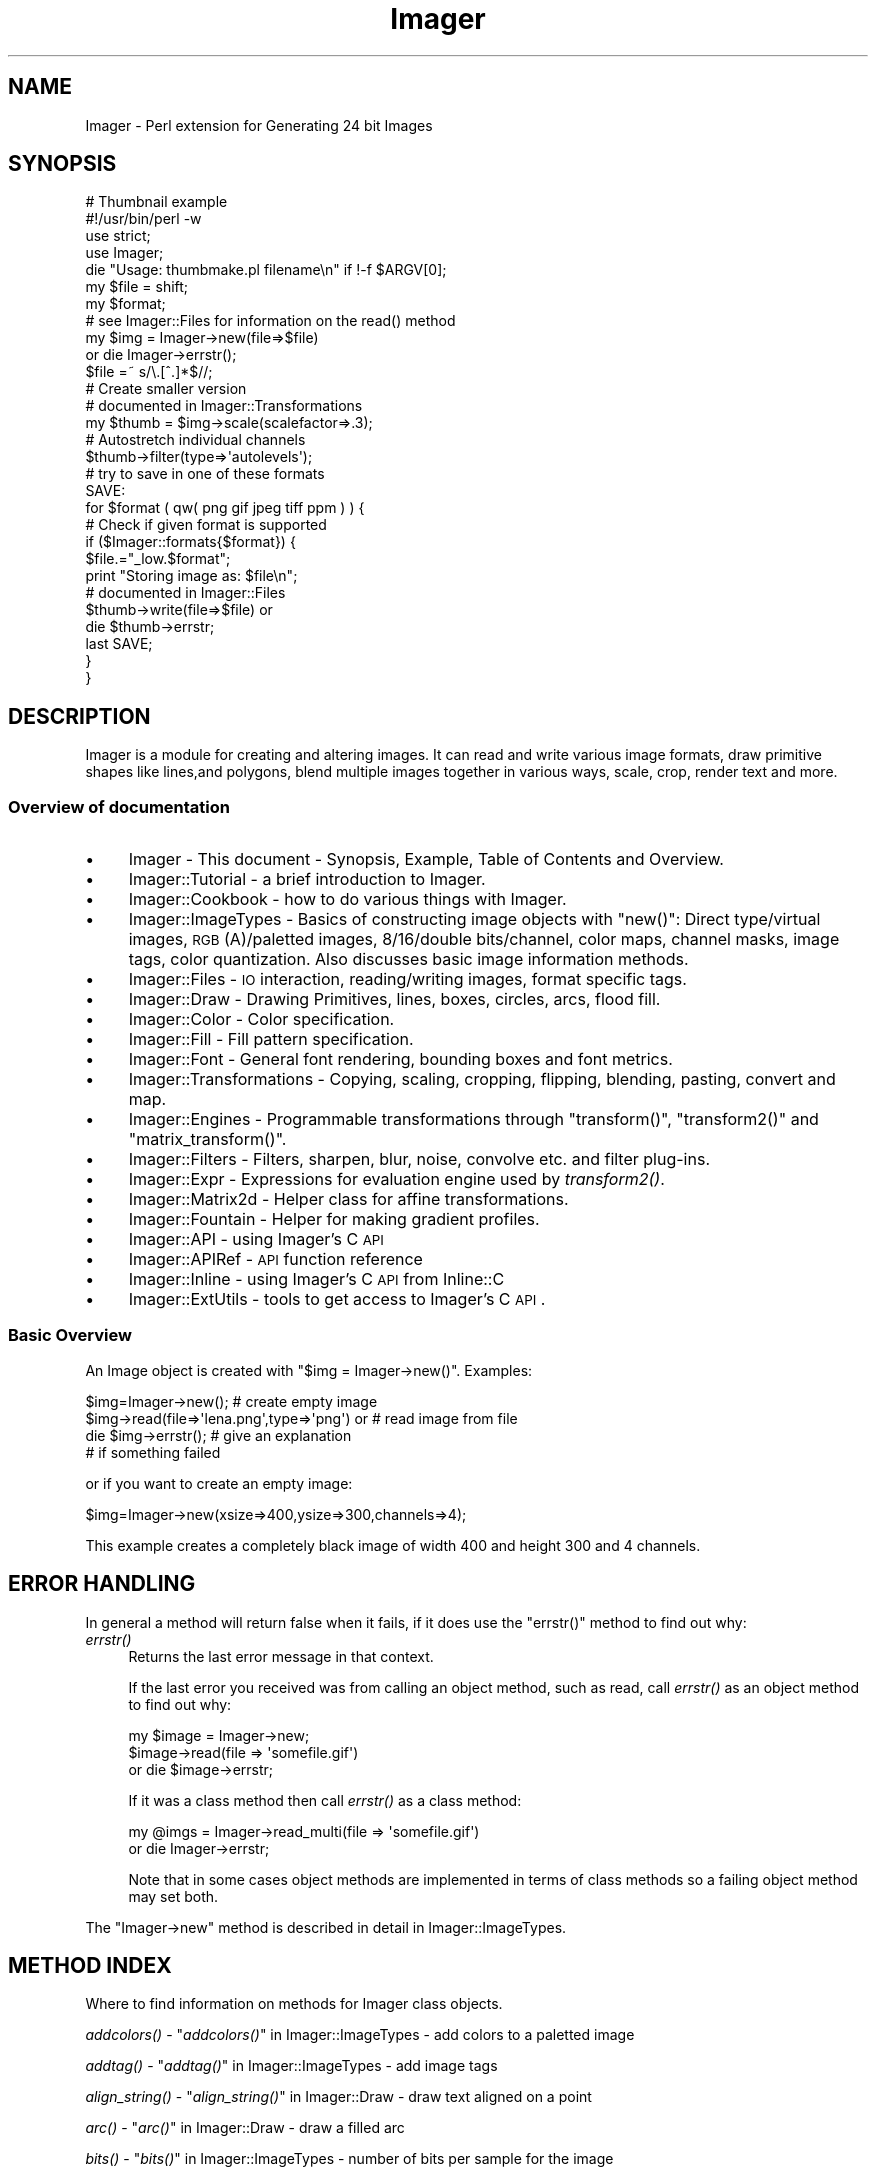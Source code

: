 .\" Automatically generated by Pod::Man 2.23 (Pod::Simple 3.14)
.\"
.\" Standard preamble:
.\" ========================================================================
.de Sp \" Vertical space (when we can't use .PP)
.if t .sp .5v
.if n .sp
..
.de Vb \" Begin verbatim text
.ft CW
.nf
.ne \\$1
..
.de Ve \" End verbatim text
.ft R
.fi
..
.\" Set up some character translations and predefined strings.  \*(-- will
.\" give an unbreakable dash, \*(PI will give pi, \*(L" will give a left
.\" double quote, and \*(R" will give a right double quote.  \*(C+ will
.\" give a nicer C++.  Capital omega is used to do unbreakable dashes and
.\" therefore won't be available.  \*(C` and \*(C' expand to `' in nroff,
.\" nothing in troff, for use with C<>.
.tr \(*W-
.ds C+ C\v'-.1v'\h'-1p'\s-2+\h'-1p'+\s0\v'.1v'\h'-1p'
.ie n \{\
.    ds -- \(*W-
.    ds PI pi
.    if (\n(.H=4u)&(1m=24u) .ds -- \(*W\h'-12u'\(*W\h'-12u'-\" diablo 10 pitch
.    if (\n(.H=4u)&(1m=20u) .ds -- \(*W\h'-12u'\(*W\h'-8u'-\"  diablo 12 pitch
.    ds L" ""
.    ds R" ""
.    ds C` ""
.    ds C' ""
'br\}
.el\{\
.    ds -- \|\(em\|
.    ds PI \(*p
.    ds L" ``
.    ds R" ''
'br\}
.\"
.\" Escape single quotes in literal strings from groff's Unicode transform.
.ie \n(.g .ds Aq \(aq
.el       .ds Aq '
.\"
.\" If the F register is turned on, we'll generate index entries on stderr for
.\" titles (.TH), headers (.SH), subsections (.SS), items (.Ip), and index
.\" entries marked with X<> in POD.  Of course, you'll have to process the
.\" output yourself in some meaningful fashion.
.ie \nF \{\
.    de IX
.    tm Index:\\$1\t\\n%\t"\\$2"
..
.    nr % 0
.    rr F
.\}
.el \{\
.    de IX
..
.\}
.\"
.\" Accent mark definitions (@(#)ms.acc 1.5 88/02/08 SMI; from UCB 4.2).
.\" Fear.  Run.  Save yourself.  No user-serviceable parts.
.    \" fudge factors for nroff and troff
.if n \{\
.    ds #H 0
.    ds #V .8m
.    ds #F .3m
.    ds #[ \f1
.    ds #] \fP
.\}
.if t \{\
.    ds #H ((1u-(\\\\n(.fu%2u))*.13m)
.    ds #V .6m
.    ds #F 0
.    ds #[ \&
.    ds #] \&
.\}
.    \" simple accents for nroff and troff
.if n \{\
.    ds ' \&
.    ds ` \&
.    ds ^ \&
.    ds , \&
.    ds ~ ~
.    ds /
.\}
.if t \{\
.    ds ' \\k:\h'-(\\n(.wu*8/10-\*(#H)'\'\h"|\\n:u"
.    ds ` \\k:\h'-(\\n(.wu*8/10-\*(#H)'\`\h'|\\n:u'
.    ds ^ \\k:\h'-(\\n(.wu*10/11-\*(#H)'^\h'|\\n:u'
.    ds , \\k:\h'-(\\n(.wu*8/10)',\h'|\\n:u'
.    ds ~ \\k:\h'-(\\n(.wu-\*(#H-.1m)'~\h'|\\n:u'
.    ds / \\k:\h'-(\\n(.wu*8/10-\*(#H)'\z\(sl\h'|\\n:u'
.\}
.    \" troff and (daisy-wheel) nroff accents
.ds : \\k:\h'-(\\n(.wu*8/10-\*(#H+.1m+\*(#F)'\v'-\*(#V'\z.\h'.2m+\*(#F'.\h'|\\n:u'\v'\*(#V'
.ds 8 \h'\*(#H'\(*b\h'-\*(#H'
.ds o \\k:\h'-(\\n(.wu+\w'\(de'u-\*(#H)/2u'\v'-.3n'\*(#[\z\(de\v'.3n'\h'|\\n:u'\*(#]
.ds d- \h'\*(#H'\(pd\h'-\w'~'u'\v'-.25m'\f2\(hy\fP\v'.25m'\h'-\*(#H'
.ds D- D\\k:\h'-\w'D'u'\v'-.11m'\z\(hy\v'.11m'\h'|\\n:u'
.ds th \*(#[\v'.3m'\s+1I\s-1\v'-.3m'\h'-(\w'I'u*2/3)'\s-1o\s+1\*(#]
.ds Th \*(#[\s+2I\s-2\h'-\w'I'u*3/5'\v'-.3m'o\v'.3m'\*(#]
.ds ae a\h'-(\w'a'u*4/10)'e
.ds Ae A\h'-(\w'A'u*4/10)'E
.    \" corrections for vroff
.if v .ds ~ \\k:\h'-(\\n(.wu*9/10-\*(#H)'\s-2\u~\d\s+2\h'|\\n:u'
.if v .ds ^ \\k:\h'-(\\n(.wu*10/11-\*(#H)'\v'-.4m'^\v'.4m'\h'|\\n:u'
.    \" for low resolution devices (crt and lpr)
.if \n(.H>23 .if \n(.V>19 \
\{\
.    ds : e
.    ds 8 ss
.    ds o a
.    ds d- d\h'-1'\(ga
.    ds D- D\h'-1'\(hy
.    ds th \o'bp'
.    ds Th \o'LP'
.    ds ae ae
.    ds Ae AE
.\}
.rm #[ #] #H #V #F C
.\" ========================================================================
.\"
.IX Title "Imager 3"
.TH Imager 3 "2012-01-03" "perl v5.12.4" "User Contributed Perl Documentation"
.\" For nroff, turn off justification.  Always turn off hyphenation; it makes
.\" way too many mistakes in technical documents.
.if n .ad l
.nh
.SH "NAME"
Imager \- Perl extension for Generating 24 bit Images
.SH "SYNOPSIS"
.IX Header "SYNOPSIS"
.Vb 1
\&  # Thumbnail example
\&
\&  #!/usr/bin/perl \-w
\&  use strict;
\&  use Imager;
\&
\&  die "Usage: thumbmake.pl filename\en" if !\-f $ARGV[0];
\&  my $file = shift;
\&
\&  my $format;
\&
\&  # see Imager::Files for information on the read() method
\&  my $img = Imager\->new(file=>$file)
\&    or die Imager\->errstr();
\&
\&  $file =~ s/\e.[^.]*$//;
\&
\&  # Create smaller version
\&  # documented in Imager::Transformations
\&  my $thumb = $img\->scale(scalefactor=>.3);
\&
\&  # Autostretch individual channels
\&  $thumb\->filter(type=>\*(Aqautolevels\*(Aq);
\&
\&  # try to save in one of these formats
\&  SAVE:
\&
\&  for $format ( qw( png gif jpeg tiff ppm ) ) {
\&    # Check if given format is supported
\&    if ($Imager::formats{$format}) {
\&      $file.="_low.$format";
\&      print "Storing image as: $file\en";
\&      # documented in Imager::Files
\&      $thumb\->write(file=>$file) or
\&        die $thumb\->errstr;
\&      last SAVE;
\&    }
\&  }
.Ve
.SH "DESCRIPTION"
.IX Header "DESCRIPTION"
Imager is a module for creating and altering images.  It can read and
write various image formats, draw primitive shapes like lines,and
polygons, blend multiple images together in various ways, scale, crop,
render text and more.
.SS "Overview of documentation"
.IX Subsection "Overview of documentation"
.IP "\(bu" 4
Imager \- This document \- Synopsis, Example, Table of Contents and
Overview.
.IP "\(bu" 4
Imager::Tutorial \- a brief introduction to Imager.
.IP "\(bu" 4
Imager::Cookbook \- how to do various things with Imager.
.IP "\(bu" 4
Imager::ImageTypes \- Basics of constructing image objects with
\&\f(CW\*(C`new()\*(C'\fR: Direct type/virtual images, \s-1RGB\s0(A)/paletted images,
8/16/double bits/channel, color maps, channel masks, image tags, color
quantization.  Also discusses basic image information methods.
.IP "\(bu" 4
Imager::Files \- \s-1IO\s0 interaction, reading/writing images, format
specific tags.
.IP "\(bu" 4
Imager::Draw \- Drawing Primitives, lines, boxes, circles, arcs,
flood fill.
.IP "\(bu" 4
Imager::Color \- Color specification.
.IP "\(bu" 4
Imager::Fill \- Fill pattern specification.
.IP "\(bu" 4
Imager::Font \- General font rendering, bounding boxes and font
metrics.
.IP "\(bu" 4
Imager::Transformations \- Copying, scaling, cropping, flipping,
blending, pasting, convert and map.
.IP "\(bu" 4
Imager::Engines \- Programmable transformations through
\&\f(CW\*(C`transform()\*(C'\fR, \f(CW\*(C`transform2()\*(C'\fR and \f(CW\*(C`matrix_transform()\*(C'\fR.
.IP "\(bu" 4
Imager::Filters \- Filters, sharpen, blur, noise, convolve etc. and
filter plug-ins.
.IP "\(bu" 4
Imager::Expr \- Expressions for evaluation engine used by
\&\fItransform2()\fR.
.IP "\(bu" 4
Imager::Matrix2d \- Helper class for affine transformations.
.IP "\(bu" 4
Imager::Fountain \- Helper for making gradient profiles.
.IP "\(bu" 4
Imager::API \- using Imager's C \s-1API\s0
.IP "\(bu" 4
Imager::APIRef \- \s-1API\s0 function reference
.IP "\(bu" 4
Imager::Inline \- using Imager's C \s-1API\s0 from Inline::C
.IP "\(bu" 4
Imager::ExtUtils \- tools to get access to Imager's C \s-1API\s0.
.SS "Basic Overview"
.IX Subsection "Basic Overview"
An Image object is created with \f(CW\*(C`$img = Imager\->new()\*(C'\fR.
Examples:
.PP
.Vb 4
\&  $img=Imager\->new();                         # create empty image
\&  $img\->read(file=>\*(Aqlena.png\*(Aq,type=>\*(Aqpng\*(Aq) or # read image from file
\&     die $img\->errstr();                      # give an explanation
\&                                              # if something failed
.Ve
.PP
or if you want to create an empty image:
.PP
.Vb 1
\&  $img=Imager\->new(xsize=>400,ysize=>300,channels=>4);
.Ve
.PP
This example creates a completely black image of width 400 and height
300 and 4 channels.
.SH "ERROR HANDLING"
.IX Header "ERROR HANDLING"
In general a method will return false when it fails, if it does use
the \f(CW\*(C`errstr()\*(C'\fR method to find out why:
.IP "\fIerrstr()\fR" 4
.IX Item "errstr()"
Returns the last error message in that context.
.Sp
If the last error you received was from calling an object method, such
as read, call \fIerrstr()\fR as an object method to find out why:
.Sp
.Vb 3
\&  my $image = Imager\->new;
\&  $image\->read(file => \*(Aqsomefile.gif\*(Aq)
\&     or die $image\->errstr;
.Ve
.Sp
If it was a class method then call \fIerrstr()\fR as a class method:
.Sp
.Vb 2
\&  my @imgs = Imager\->read_multi(file => \*(Aqsomefile.gif\*(Aq)
\&    or die Imager\->errstr;
.Ve
.Sp
Note that in some cases object methods are implemented in terms of
class methods so a failing object method may set both.
.PP
The \f(CW\*(C`Imager\->new\*(C'\fR method is described in detail in
Imager::ImageTypes.
.SH "METHOD INDEX"
.IX Header "METHOD INDEX"
Where to find information on methods for Imager class objects.
.PP
\&\fIaddcolors()\fR \- \*(L"\fIaddcolors()\fR\*(R" in Imager::ImageTypes \- add colors to a
paletted image
.PP
\&\fIaddtag()\fR \-  \*(L"\fIaddtag()\fR\*(R" in Imager::ImageTypes \- add image tags
.PP
\&\fIalign_string()\fR \- \*(L"\fIalign_string()\fR\*(R" in Imager::Draw \- draw text aligned on a
point
.PP
\&\fIarc()\fR \- \*(L"\fIarc()\fR\*(R" in Imager::Draw \- draw a filled arc
.PP
\&\fIbits()\fR \- \*(L"\fIbits()\fR\*(R" in Imager::ImageTypes \- number of bits per sample for the
image
.PP
\&\fIbox()\fR \- \*(L"\fIbox()\fR\*(R" in Imager::Draw \- draw a filled or outline box.
.PP
\&\fIcircle()\fR \- \*(L"\fIcircle()\fR\*(R" in Imager::Draw \- draw a filled circle
.PP
\&\fIclose_log()\fR \- \*(L"\fIclose_log()\fR\*(R" in Imager::ImageTypes \- close the Imager
debugging log.
.PP
\&\fIcolorcount()\fR \- \*(L"\fIcolorcount()\fR\*(R" in Imager::ImageTypes \- the number of
colors in an image's palette (paletted images only)
.PP
\&\fIcombine()\fR \- \*(L"\fIcombine()\fR\*(R" in Imager::Transformations \- combine channels
from one or more images.
.PP
\&\fIcombines()\fR \- \*(L"\fIcombines()\fR\*(R" in Imager::Draw \- return a list of the
different combine type keywords
.PP
\&\fIcompose()\fR \- \*(L"\fIcompose()\fR\*(R" in Imager::Transformations \- compose one image
over another.
.PP
\&\fIconvert()\fR \- \*(L"\fIconvert()\fR\*(R" in Imager::Transformations \- transform the color
space
.PP
\&\fIcopy()\fR \- \*(L"\fIcopy()\fR\*(R" in Imager::Transformations \- make a duplicate of an
image
.PP
\&\fIcrop()\fR \- \*(L"\fIcrop()\fR\*(R" in Imager::Transformations \- extract part of an image
.PP
\&\fIdef_guess_type()\fR \- \*(L"\fIdef_guess_type()\fR\*(R" in Imager::Files \- default function
used to guess the output file format based on the output file name
.PP
\&\fIdeltag()\fR \-  \*(L"\fIdeltag()\fR\*(R" in Imager::ImageTypes \- delete image tags
.PP
\&\fIdifference()\fR \- \*(L"\fIdifference()\fR\*(R" in Imager::Filters \- produce a difference
images from two input images.
.PP
\&\fIerrstr()\fR \- \*(L"\fIerrstr()\fR\*(R" \- the error from the last failed operation.
.PP
\&\fIfilter()\fR \- \*(L"\fIfilter()\fR\*(R" in Imager::Filters \- image filtering
.PP
\&\fIfindcolor()\fR \- \*(L"\fIfindcolor()\fR\*(R" in Imager::ImageTypes \- search the image
palette, if it has one
.PP
\&\fIflip()\fR \- \*(L"\fIflip()\fR\*(R" in Imager::Transformations \- flip an image, vertically,
horizontally
.PP
\&\fIflood_fill()\fR \- \*(L"\fIflood_fill()\fR\*(R" in Imager::Draw \- fill an enclosed or same
color area
.PP
\&\fIgetchannels()\fR \- \*(L"\fIgetchannels()\fR\*(R" in Imager::ImageTypes \- the number of
samples per pixel for an image
.PP
\&\fIgetcolorcount()\fR \- \*(L"\fIgetcolorcount()\fR\*(R" in Imager::ImageTypes \- the number of
different colors used by an image (works for direct color images)
.PP
\&\fIgetcolors()\fR \- \*(L"\fIgetcolors()\fR\*(R" in Imager::ImageTypes \- get colors from the image
palette, if it has one
.PP
\&\fIgetcolorusage()\fR \- \*(L"\fIgetcolorusage()\fR\*(R" in Imager::ImageTypes
.PP
\&\fIgetcolorusagehash()\fR \- \*(L"\fIgetcolorusagehash()\fR\*(R" in Imager::ImageTypes
.PP
\&\fIget_file_limits()\fR \- \*(L"Limiting the sizes of images you read\*(R" in Imager::Files
.PP
\&\fIgetheight()\fR \- \*(L"\fIgetheight()\fR\*(R" in Imager::ImageTypes \- height of the image in
pixels
.PP
\&\fIgetmask()\fR \- \*(L"\fIgetmask()\fR\*(R" in Imager::ImageTypes \- write mask for the image
.PP
\&\fIgetpixel()\fR \- \*(L"\fIgetpixel()\fR\*(R" in Imager::Draw \- retrieve one or more pixel
colors
.PP
\&\fIgetsamples()\fR \- \*(L"\fIgetsamples()\fR\*(R" in Imager::Draw \- retrieve samples from a
row or partial row of pixels.
.PP
\&\fIgetscanline()\fR \- \*(L"\fIgetscanline()\fR\*(R" in Imager::Draw \- retrieve colors for a
row or partial row of pixels.
.PP
\&\fIgetwidth()\fR \- \*(L"\fIgetwidth()\fR\*(R" in Imager::ImageTypes \- width of the image in
pixels.
.PP
\&\fIimg_set()\fR \- \*(L"\fIimg_set()\fR\*(R" in Imager::ImageTypes \- re-use an Imager object
for a new image.
.PP
\&\fIinit()\fR \- \*(L"\fIinit()\fR\*(R" in Imager::ImageTypes
.PP
\&\fIis_bilevel()\fR \- \*(L"\fIis_bilevel()\fR\*(R" in Imager::ImageTypes \- returns whether
image write functions should write the image in their bilevel (blank
and white, no gray levels) format
.PP
\&\fIis_logging()\fR \*(L"\fIis_logging()\fR\*(R" in Imager::ImageTypes \- test if the debug
log is active.
.PP
\&\fIline()\fR \- \*(L"\fIline()\fR\*(R" in Imager::Draw \- draw an interval
.PP
\&\fIload_plugin()\fR \- \*(L"\fIload_plugin()\fR\*(R" in Imager::Filters
.PP
\&\fIlog()\fR \- \*(L"\fIlog()\fR\*(R" in Imager::ImageTypes \- send a message to the debugging
log.
.PP
\&\fImake_palette()\fR \- \*(L"\fImake_palette()\fR\*(R" in Imager::ImageTypes \- produce a
color palette from one or more input images.
.PP
\&\fImap()\fR \- \*(L"Color Mappings\*(R" in Imager::Transformations \- remap color
channel values
.PP
\&\fImasked()\fR \-  \*(L"\fImasked()\fR\*(R" in Imager::ImageTypes \- make a masked image
.PP
\&\fImatrix_transform()\fR \- \*(L"\fImatrix_transform()\fR\*(R" in Imager::Engines
.PP
\&\fImaxcolors()\fR \- \*(L"\fImaxcolors()\fR\*(R" in Imager::ImageTypes
.PP
\&\s-1\fINC\s0()\fR \- \*(L"\s-1\fINC\s0()\fR\*(R" in Imager::Handy
.PP
\&\s-1\fINCF\s0()\fR \- \*(L"\s-1\fINCF\s0()\fR\*(R" in Imager::Handy
.PP
\&\fInew()\fR \- \*(L"\fInew()\fR\*(R" in Imager::ImageTypes
.PP
\&\fInewcolor()\fR \- \*(L"\fInewcolor()\fR\*(R" in Imager::Handy
.PP
\&\fInewcolour()\fR \- \*(L"\fInewcolour()\fR\*(R" in Imager::Handy
.PP
\&\fInewfont()\fR \- \*(L"\fInewfont()\fR\*(R" in Imager::Handy
.PP
\&\s-1\fINF\s0()\fR \- \*(L"\s-1\fINF\s0()\fR\*(R" in Imager::Handy
.PP
\&\fIopen()\fR \- Imager::Files \- an alias for \fIread()\fR
.PP
\&\fIopen_log()\fR \- \*(L"\fIopen_log()\fR\*(R" in Imager::ImageTypes \- open the debug log.
.PP
\&\fIparseiptc()\fR \- \*(L"\fIparseiptc()\fR\*(R" in Imager::Files \- parse \s-1IPTC\s0 data from a \s-1JPEG\s0
image
.PP
\&\fIpaste()\fR \- \*(L"\fIpaste()\fR\*(R" in Imager::Transformations \- draw an image onto an
image
.PP
\&\fIpolygon()\fR \- \*(L"\fIpolygon()\fR\*(R" in Imager::Draw
.PP
\&\fIpolyline()\fR \- \*(L"\fIpolyline()\fR\*(R" in Imager::Draw
.PP
\&\fIpreload()\fR \- \*(L"\fIpreload()\fR\*(R" in Imager::Files
.PP
\&\fIread()\fR \- \*(L"\fIread()\fR\*(R" in Imager::Files \- read a single image from an image file
.PP
\&\fIread_multi()\fR \- \*(L"\fIread_multi()\fR\*(R" in Imager::Files \- read multiple images from an image
file
.PP
\&\fIread_types()\fR \- \*(L"\fIread_types()\fR\*(R" in Imager::Files \- list image types Imager
can read.
.PP
\&\fIregister_filter()\fR \- \*(L"\fIregister_filter()\fR\*(R" in Imager::Filters
.PP
\&\fIregister_reader()\fR \- \*(L"\fIregister_reader()\fR\*(R" in Imager::Files
.PP
\&\fIregister_writer()\fR \- \*(L"\fIregister_writer()\fR\*(R" in Imager::Files
.PP
\&\fIrotate()\fR \- \*(L"\fIrotate()\fR\*(R" in Imager::Transformations
.PP
\&\fIrubthrough()\fR \- \*(L"\fIrubthrough()\fR\*(R" in Imager::Transformations \- draw an image
onto an image and use the alpha channel
.PP
\&\fIscale()\fR \- \*(L"\fIscale()\fR\*(R" in Imager::Transformations
.PP
\&\fIscale_calculate()\fR \- \*(L"\fIscale_calculate()\fR\*(R" in Imager::Transformations
.PP
\&\fIscaleX()\fR \- \*(L"\fIscaleX()\fR\*(R" in Imager::Transformations
.PP
\&\fIscaleY()\fR \- \*(L"\fIscaleY()\fR\*(R" in Imager::Transformations
.PP
\&\fIsetcolors()\fR \- \*(L"\fIsetcolors()\fR\*(R" in Imager::ImageTypes \- set palette colors
in a paletted image
.PP
\&\fIset_file_limits()\fR \- \*(L"Limiting the sizes of images you read\*(R" in Imager::Files
.PP
\&\fIsetmask()\fR \- \*(L"\fIsetmask()\fR\*(R" in Imager::ImageTypes
.PP
\&\fIsetpixel()\fR \- \*(L"\fIsetpixel()\fR\*(R" in Imager::Draw
.PP
\&\fIsetsamples()\fR \- \*(L"\fIsetsamples()\fR\*(R" in Imager::Draw
.PP
\&\fIsetscanline()\fR \- \*(L"\fIsetscanline()\fR\*(R" in Imager::Draw
.PP
\&\fIsettag()\fR \- \*(L"\fIsettag()\fR\*(R" in Imager::ImageTypes
.PP
\&\fIstring()\fR \- \*(L"\fIstring()\fR\*(R" in Imager::Draw \- draw text on an image
.PP
\&\fItags()\fR \-  \*(L"\fItags()\fR\*(R" in Imager::ImageTypes \- fetch image tags
.PP
\&\fIto_paletted()\fR \-  \*(L"\fIto_paletted()\fR\*(R" in Imager::ImageTypes
.PP
\&\fIto_rgb16()\fR \- \*(L"\fIto_rgb16()\fR\*(R" in Imager::ImageTypes
.PP
\&\fIto_rgb8()\fR \- \*(L"\fIto_rgb8()\fR\*(R" in Imager::ImageTypes
.PP
\&\fIto_rgb_double()\fR \- \*(L"\fIto_rgb_double()\fR\*(R" in Imager::ImageTypes \- convert to
double per sample image.
.PP
\&\fItransform()\fR \- \*(L"\fItransform()\fR\*(R" in Imager::Engines
.PP
\&\fItransform2()\fR \- \*(L"\fItransform2()\fR\*(R" in Imager::Engines
.PP
\&\fItype()\fR \-  \*(L"\fItype()\fR\*(R" in Imager::ImageTypes \- type of image (direct vs paletted)
.PP
\&\fIunload_plugin()\fR \- \*(L"\fIunload_plugin()\fR\*(R" in Imager::Filters
.PP
\&\fIvirtual()\fR \- \*(L"\fIvirtual()\fR\*(R" in Imager::ImageTypes \- whether the image has it's own
data
.PP
\&\fIwrite()\fR \- \*(L"\fIwrite()\fR\*(R" in Imager::Files \- write an image to a file
.PP
\&\fIwrite_multi()\fR \- \*(L"\fIwrite_multi()\fR\*(R" in Imager::Files \- write multiple image to an image
file.
.PP
\&\fIwrite_types()\fR \- \*(L"\fIread_types()\fR\*(R" in Imager::Files \- list image types Imager
can write.
.SH "CONCEPT INDEX"
.IX Header "CONCEPT INDEX"
animated \s-1GIF\s0 \- \*(L"Writing an animated \s-1GIF\s0\*(R" in Imager::Files
.PP
aspect ratio \- \f(CW\*(C`i_xres\*(C'\fR, \f(CW\*(C`i_yres\*(C'\fR, \f(CW\*(C`i_aspect_only\*(C'\fR in
\&\*(L"Common Tags\*(R" in Imager::ImageTypes.
.PP
blend \- alpha blending one image onto another
\&\*(L"\fIrubthrough()\fR\*(R" in Imager::Transformations
.PP
blur \- \*(L"gaussian\*(R" in Imager::Filters, \*(L"conv\*(R" in Imager::Filters
.PP
boxes, drawing \- \*(L"\fIbox()\fR\*(R" in Imager::Draw
.PP
changes between image \- \*(L"Image Difference\*(R" in Imager::Filters
.PP
channels, combine into one image \- \*(L"\fIcombine()\fR\*(R" in Imager::Transformations
.PP
color \- Imager::Color
.PP
color names \- Imager::Color, Imager::Color::Table
.PP
combine modes \- \*(L"Combine Types\*(R" in Imager::Draw
.PP
compare images \- \*(L"Image Difference\*(R" in Imager::Filters
.PP
contrast \- \*(L"contrast\*(R" in Imager::Filters, \*(L"autolevels\*(R" in Imager::Filters
.PP
convolution \- \*(L"conv\*(R" in Imager::Filters
.PP
cropping \- \*(L"\fIcrop()\fR\*(R" in Imager::Transformations
.PP
\&\s-1CUR\s0 files \- \*(L"\s-1ICO\s0 (Microsoft Windows Icon) and \s-1CUR\s0 (Microsoft Windows Cursor)\*(R" in Imager::Files
.PP
\&\f(CW\*(C`diff\*(C'\fR images \- \*(L"Image Difference\*(R" in Imager::Filters
.PP
dpi \- \f(CW\*(C`i_xres\*(C'\fR, \f(CW\*(C`i_yres\*(C'\fR in \*(L"Common Tags\*(R" in Imager::ImageTypes,
\&\*(L"Image spatial resolution\*(R" in Imager::Cookbook
.PP
drawing boxes \- \*(L"\fIbox()\fR\*(R" in Imager::Draw
.PP
drawing lines \- \*(L"\fIline()\fR\*(R" in Imager::Draw
.PP
drawing text \- \*(L"\fIstring()\fR\*(R" in Imager::Draw, \*(L"\fIalign_string()\fR\*(R" in Imager::Draw
.PP
error message \- \*(L"\s-1ERROR\s0 \s-1HANDLING\s0\*(R"
.PP
files, font \- Imager::Font
.PP
files, image \- Imager::Files
.PP
filling, types of fill \- Imager::Fill
.PP
filling, boxes \- \*(L"\fIbox()\fR\*(R" in Imager::Draw
.PP
filling, flood fill \- \*(L"\fIflood_fill()\fR\*(R" in Imager::Draw
.PP
flood fill \- \*(L"\fIflood_fill()\fR\*(R" in Imager::Draw
.PP
fonts \- Imager::Font
.PP
fonts, drawing with \- \*(L"\fIstring()\fR\*(R" in Imager::Draw,
\&\*(L"\fIalign_string()\fR\*(R" in Imager::Draw, Imager::Font::Wrap
.PP
fonts, metrics \- \*(L"\fIbounding_box()\fR\*(R" in Imager::Font, Imager::Font::BBox
.PP
fonts, multiple master \- \*(L"\s-1MULTIPLE\s0 \s-1MASTER\s0 \s-1FONTS\s0\*(R" in Imager::Font
.PP
fountain fill \- \*(L"Fountain fills\*(R" in Imager::Fill,
\&\*(L"fountain\*(R" in Imager::Filters, Imager::Fountain,
\&\*(L"gradgen\*(R" in Imager::Filters
.PP
\&\s-1GIF\s0 files \- \*(L"\s-1GIF\s0\*(R" in Imager::Files
.PP
\&\s-1GIF\s0 files, animated \- \*(L"Writing an animated \s-1GIF\s0\*(R" in Imager::Files
.PP
gradient fill \- \*(L"Fountain fills\*(R" in Imager::Fill,
\&\*(L"fountain\*(R" in Imager::Filters, Imager::Fountain,
\&\*(L"gradgen\*(R" in Imager::Filters
.PP
gray scale, convert image to \- \*(L"\fIconvert()\fR\*(R" in Imager::Transformations
.PP
gaussian blur \- \*(L"gaussian\*(R" in Imager::Filters
.PP
hatch fills \- \*(L"Hatched fills\*(R" in Imager::Fill
.PP
\&\s-1ICO\s0 files \- \*(L"\s-1ICO\s0 (Microsoft Windows Icon) and \s-1CUR\s0 (Microsoft Windows Cursor)\*(R" in Imager::Files
.PP
invert image \- \*(L"hardinvert\*(R" in Imager::Filters,
\&\*(L"hardinvertall\*(R" in Imager::Filters
.PP
\&\s-1JPEG\s0 \- \*(L"\s-1JPEG\s0\*(R" in Imager::Files
.PP
limiting image sizes \- \*(L"Limiting the sizes of images you read\*(R" in Imager::Files
.PP
lines, drawing \- \*(L"\fIline()\fR\*(R" in Imager::Draw
.PP
matrix \- Imager::Matrix2d, 
\&\*(L"Matrix Transformations\*(R" in Imager::Engines,
\&\*(L"\fItransform()\fR\*(R" in Imager::Font
.PP
metadata, image \- \*(L"Tags\*(R" in Imager::ImageTypes
.PP
mosaic \- \*(L"mosaic\*(R" in Imager::Filters
.PP
noise, filter \- \*(L"noise\*(R" in Imager::Filters
.PP
noise, rendered \- \*(L"turbnoise\*(R" in Imager::Filters,
\&\*(L"radnoise\*(R" in Imager::Filters
.PP
paste \- \*(L"\fIpaste()\fR\*(R" in Imager::Transformations,
\&\*(L"\fIrubthrough()\fR\*(R" in Imager::Transformations
.PP
pseudo-color image \- \*(L"\fIto_paletted()\fR\*(R" in Imager::ImageTypes,
\&\*(L"\fInew()\fR\*(R" in Imager::ImageTypes
.PP
posterize \- \*(L"postlevels\*(R" in Imager::Filters
.PP
\&\s-1PNG\s0 files \- Imager::Files, \*(L"\s-1PNG\s0\*(R" in Imager::Files
.PP
\&\s-1PNM\s0 \- \*(L"\s-1PNM\s0 (Portable aNy Map)\*(R" in Imager::Files
.PP
rectangles, drawing \- \*(L"\fIbox()\fR\*(R" in Imager::Draw
.PP
resizing an image \- \*(L"\fIscale()\fR\*(R" in Imager::Transformations, 
\&\*(L"\fIcrop()\fR\*(R" in Imager::Transformations
.PP
\&\s-1RGB\s0 (\s-1SGI\s0) files \- \*(L"\s-1SGI\s0 (\s-1RGB\s0, \s-1BW\s0)\*(R" in Imager::Files
.PP
saving an image \- Imager::Files
.PP
scaling \- \*(L"\fIscale()\fR\*(R" in Imager::Transformations
.PP
\&\s-1SGI\s0 files \- \*(L"\s-1SGI\s0 (\s-1RGB\s0, \s-1BW\s0)\*(R" in Imager::Files
.PP
sharpen \- \*(L"unsharpmask\*(R" in Imager::Filters, \*(L"conv\*(R" in Imager::Filters
.PP
size, image \- \*(L"\fIgetwidth()\fR\*(R" in Imager::ImageTypes,
\&\*(L"\fIgetheight()\fR\*(R" in Imager::ImageTypes
.PP
size, text \- \*(L"\fIbounding_box()\fR\*(R" in Imager::Font
.PP
tags, image metadata \- \*(L"Tags\*(R" in Imager::ImageTypes
.PP
text, drawing \- \*(L"\fIstring()\fR\*(R" in Imager::Draw, \*(L"\fIalign_string()\fR\*(R" in Imager::Draw,
Imager::Font::Wrap
.PP
text, wrapping text in an area \- Imager::Font::Wrap
.PP
text, measuring \- \*(L"\fIbounding_box()\fR\*(R" in Imager::Font, Imager::Font::BBox
.PP
tiles, color \- \*(L"mosaic\*(R" in Imager::Filters
.PP
transparent images \- Imager::ImageTypes,
\&\*(L"Transparent \s-1PNG\s0\*(R" in Imager::Cookbook
.PP
unsharp mask \- \*(L"unsharpmask\*(R" in Imager::Filters
.PP
watermark \- \*(L"watermark\*(R" in Imager::Filters
.PP
writing an image to a file \- Imager::Files
.SH "THREADS"
.IX Header "THREADS"
Imager doesn't support perl threads.
.PP
Imager has limited code to prevent double frees if you create images,
colors etc, and then create a thread, but has no code to prevent two
threads entering Imager's error handling code, and none is likely to
be added.
.SH "SUPPORT"
.IX Header "SUPPORT"
The best place to get help with Imager is the mailing list.
.PP
To subscribe send a message with \f(CW\*(C`subscribe\*(C'\fR in the body to:
.PP
.Vb 1
\&   imager\-devel+request@molar.is
.Ve
.PP
or use the form at:
.Sp
.RS 4
http://www.molar.is/en/lists/imager\-devel/ <http://www.molar.is/en/lists/imager-devel/>
.RE
.PP
where you can also find the mailing list archive.
.PP
You can report bugs by pointing your browser at:
.Sp
.RS 4
<https://rt.cpan.org/NoAuth/ReportBug.html?Queue=Imager>
.RE
.PP
or by sending an email to:
.Sp
.RS 4
bug\-Imager@rt.cpan.org
.RE
.PP
Please remember to include the versions of Imager, perl, supporting
libraries, and any relevant code.  If you have specific images that
cause the problems, please include those too.
.PP
If you don't want to publish your email address on a mailing list you
can use CPAN::Forum:
.PP
.Vb 1
\&  http://www.cpanforum.com/dist/Imager
.Ve
.PP
You will need to register to post.
.SH "CONTRIBUTING TO IMAGER"
.IX Header "CONTRIBUTING TO IMAGER"
.SS "Feedback"
.IX Subsection "Feedback"
I like feedback.
.PP
If you like or dislike Imager, you can add a public review of Imager
at \s-1CPAN\s0 Ratings:
.PP
.Vb 1
\&  http://cpanratings.perl.org/dist/Imager
.Ve
.PP
This requires a Bitcard account (http://www.bitcard.org).
.PP
You can also send email to the maintainer below.
.PP
If you send me a bug report via email, it will be copied to Request
Tracker.
.SS "Patches"
.IX Subsection "Patches"
I accept patches, preferably against the master branch in git.  Please
include an explanation of the reason for why the patch is needed or
useful.
.PP
Your patch should include regression tests where possible, otherwise
it will be delayed until I get a chance to write them.
.PP
To browse Imager's git repository:
.PP
.Vb 1
\&  http://git.imager.perl.org/imager.git
.Ve
.PP
or:
.PP
.Vb 1
\&  https://github.com/tonycoz/imager
.Ve
.PP
To clone:
.PP
.Vb 1
\&  git clone git://git.imager.perl.org/imager.git
.Ve
.PP
or:
.PP
.Vb 1
\&  git clone git://github.com/tonycoz/imager.git
.Ve
.SH "AUTHOR"
.IX Header "AUTHOR"
Tony Cook <tonyc@cpan.org> is the current maintainer for Imager.
.PP
Arnar M. Hrafnkelsson is the original author of Imager.
.PP
Many others have contributed to Imager, please see the \f(CW\*(C`README\*(C'\fR for a
complete list.
.SH "LICENSE"
.IX Header "LICENSE"
Imager is licensed under the same terms as perl itself.
.PP
A test font, FT2/fontfiles/MMOne.pfb, contains a Postscript operator
definition copyrighted by Adobe.  See \fIadobe.txt\fR in the source for
license information.
.SH "SEE ALSO"
.IX Header "SEE ALSO"
perl(1), Imager::ImageTypes(3), Imager::Files(3),
Imager::Draw(3), Imager::Color(3), Imager::Fill(3),
Imager::Font(3), Imager::Transformations(3),
Imager::Engines(3), Imager::Filters(3), Imager::Expr(3),
Imager::Matrix2d(3), Imager::Fountain(3)
.PP
<http://imager.perl.org/>
.PP
Affix::Infix2Postfix(3), Parse::RecDescent(3)
.PP
Other perl imaging modules include:
.PP
\&\s-1GD\s0(3), Image::Magick(3), Graphics::Magick(3).
